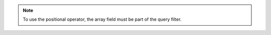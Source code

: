 .. note::
            
   To use the positional operator, the array field must be part of the query filter.